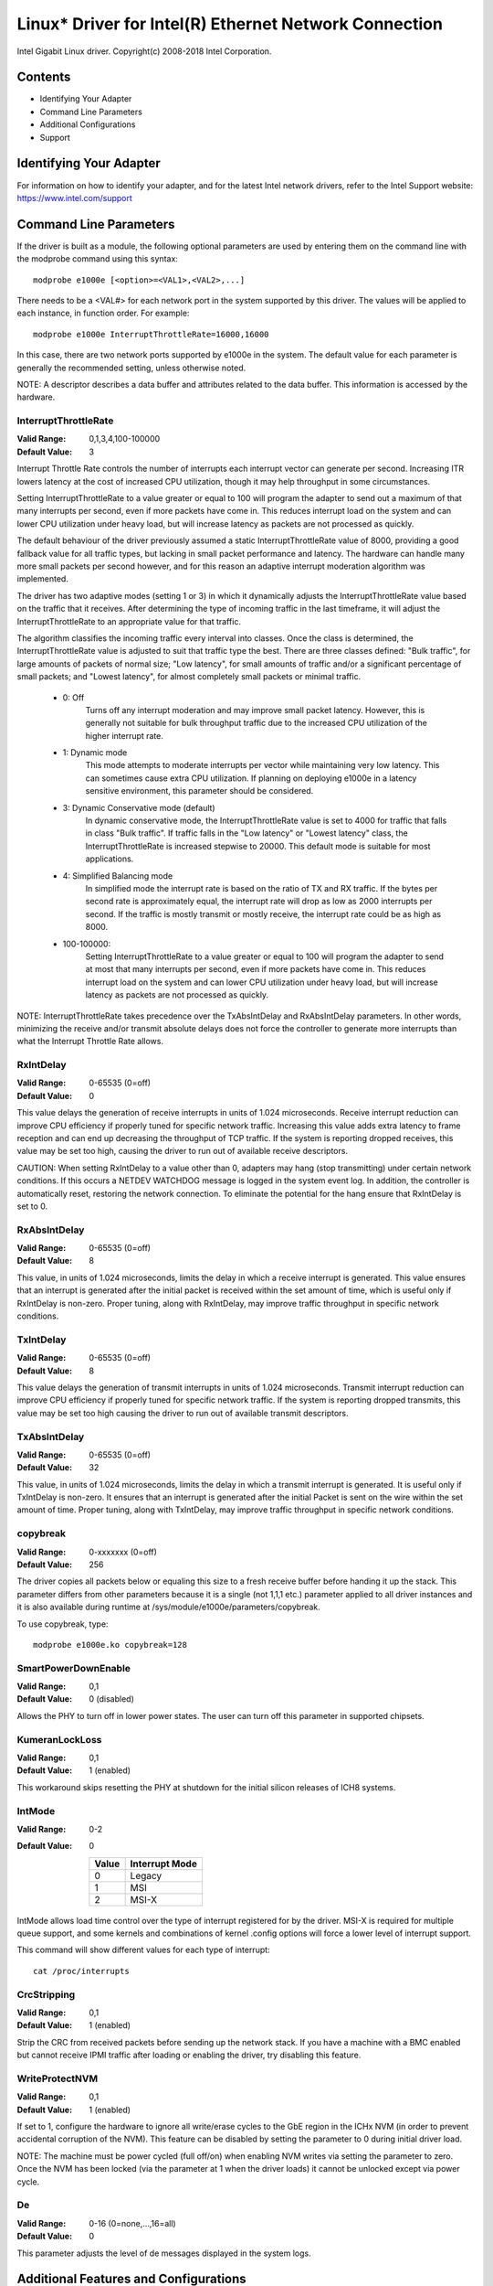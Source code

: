 .. SPDX-License-Identifier: GPL-2.0+

======================================================
Linux* Driver for Intel(R) Ethernet Network Connection
======================================================

Intel Gigabit Linux driver.
Copyright(c) 2008-2018 Intel Corporation.

Contents
========

- Identifying Your Adapter
- Command Line Parameters
- Additional Configurations
- Support


Identifying Your Adapter
========================
For information on how to identify your adapter, and for the latest Intel
network drivers, refer to the Intel Support website:
https://www.intel.com/support


Command Line Parameters
=======================
If the driver is built as a module, the following optional parameters are used
by entering them on the command line with the modprobe command using this
syntax::

    modprobe e1000e [<option>=<VAL1>,<VAL2>,...]

There needs to be a <VAL#> for each network port in the system supported by
this driver. The values will be applied to each instance, in function order.
For example::

    modprobe e1000e InterruptThrottleRate=16000,16000

In this case, there are two network ports supported by e1000e in the system.
The default value for each parameter is generally the recommended setting,
unless otherwise noted.

NOTE: A descriptor describes a data buffer and attributes related to the data
buffer. This information is accessed by the hardware.

InterruptThrottleRate
---------------------
:Valid Range: 0,1,3,4,100-100000
:Default Value: 3

Interrupt Throttle Rate controls the number of interrupts each interrupt
vector can generate per second. Increasing ITR lowers latency at the cost of
increased CPU utilization, though it may help throughput in some circumstances.

Setting InterruptThrottleRate to a value greater or equal to 100
will program the adapter to send out a maximum of that many interrupts
per second, even if more packets have come in. This reduces interrupt
load on the system and can lower CPU utilization under heavy load,
but will increase latency as packets are not processed as quickly.

The default behaviour of the driver previously assumed a static
InterruptThrottleRate value of 8000, providing a good fallback value for
all traffic types, but lacking in small packet performance and latency.
The hardware can handle many more small packets per second however, and
for this reason an adaptive interrupt moderation algorithm was implemented.

The driver has two adaptive modes (setting 1 or 3) in which
it dynamically adjusts the InterruptThrottleRate value based on the traffic
that it receives. After determining the type of incoming traffic in the last
timeframe, it will adjust the InterruptThrottleRate to an appropriate value
for that traffic.

The algorithm classifies the incoming traffic every interval into
classes.  Once the class is determined, the InterruptThrottleRate value is
adjusted to suit that traffic type the best. There are three classes defined:
"Bulk traffic", for large amounts of packets of normal size; "Low latency",
for small amounts of traffic and/or a significant percentage of small
packets; and "Lowest latency", for almost completely small packets or
minimal traffic.

 - 0: Off
      Turns off any interrupt moderation and may improve small packet latency.
      However, this is generally not suitable for bulk throughput traffic due
      to the increased CPU utilization of the higher interrupt rate.
 - 1: Dynamic mode
      This mode attempts to moderate interrupts per vector while maintaining
      very low latency. This can sometimes cause extra CPU utilization. If
      planning on deploying e1000e in a latency sensitive environment, this
      parameter should be considered.
 - 3: Dynamic Conservative mode (default)
      In dynamic conservative mode, the InterruptThrottleRate value is set to
      4000 for traffic that falls in class "Bulk traffic". If traffic falls in
      the "Low latency" or "Lowest latency" class, the InterruptThrottleRate is
      increased stepwise to 20000. This default mode is suitable for most
      applications.
 - 4: Simplified Balancing mode
      In simplified mode the interrupt rate is based on the ratio of TX and
      RX traffic.  If the bytes per second rate is approximately equal, the
      interrupt rate will drop as low as 2000 interrupts per second.  If the
      traffic is mostly transmit or mostly receive, the interrupt rate could
      be as high as 8000.
 - 100-100000:
      Setting InterruptThrottleRate to a value greater or equal to 100
      will program the adapter to send at most that many interrupts per second,
      even if more packets have come in. This reduces interrupt load on the
      system and can lower CPU utilization under heavy load, but will increase
      latency as packets are not processed as quickly.

NOTE: InterruptThrottleRate takes precedence over the TxAbsIntDelay and
RxAbsIntDelay parameters. In other words, minimizing the receive and/or
transmit absolute delays does not force the controller to generate more
interrupts than what the Interrupt Throttle Rate allows.

RxIntDelay
----------
:Valid Range: 0-65535 (0=off)
:Default Value: 0

This value delays the generation of receive interrupts in units of 1.024
microseconds. Receive interrupt reduction can improve CPU efficiency if
properly tuned for specific network traffic. Increasing this value adds extra
latency to frame reception and can end up decreasing the throughput of TCP
traffic. If the system is reporting dropped receives, this value may be set
too high, causing the driver to run out of available receive descriptors.

CAUTION: When setting RxIntDelay to a value other than 0, adapters may hang
(stop transmitting) under certain network conditions. If this occurs a NETDEV
WATCHDOG message is logged in the system event log. In addition, the
controller is automatically reset, restoring the network connection. To
eliminate the potential for the hang ensure that RxIntDelay is set to 0.

RxAbsIntDelay
-------------
:Valid Range: 0-65535 (0=off)
:Default Value: 8

This value, in units of 1.024 microseconds, limits the delay in which a
receive interrupt is generated. This value ensures that an interrupt is
generated after the initial packet is received within the set amount of time,
which is useful only if RxIntDelay is non-zero. Proper tuning, along with
RxIntDelay, may improve traffic throughput in specific network conditions.

TxIntDelay
----------
:Valid Range: 0-65535 (0=off)
:Default Value: 8

This value delays the generation of transmit interrupts in units of 1.024
microseconds. Transmit interrupt reduction can improve CPU efficiency if
properly tuned for specific network traffic. If the system is reporting
dropped transmits, this value may be set too high causing the driver to run
out of available transmit descriptors.

TxAbsIntDelay
-------------
:Valid Range: 0-65535 (0=off)
:Default Value: 32

This value, in units of 1.024 microseconds, limits the delay in which a
transmit interrupt is generated. It is useful only if TxIntDelay is non-zero.
It ensures that an interrupt is generated after the initial Packet is sent on
the wire within the set amount of time. Proper tuning, along with TxIntDelay,
may improve traffic throughput in specific network conditions.

copybreak
---------
:Valid Range: 0-xxxxxxx (0=off)
:Default Value: 256

The driver copies all packets below or equaling this size to a fresh receive
buffer before handing it up the stack.
This parameter differs from other parameters because it is a single (not 1,1,1
etc.) parameter applied to all driver instances and it is also available
during runtime at /sys/module/e1000e/parameters/copybreak.

To use copybreak, type::

    modprobe e1000e.ko copybreak=128

SmartPowerDownEnable
--------------------
:Valid Range: 0,1
:Default Value: 0 (disabled)

Allows the PHY to turn off in lower power states. The user can turn off this
parameter in supported chipsets.

KumeranLockLoss
---------------
:Valid Range: 0,1
:Default Value: 1 (enabled)

This workaround skips resetting the PHY at shutdown for the initial silicon
releases of ICH8 systems.

IntMode
-------
:Valid Range: 0-2
:Default Value: 0

   +-------+----------------+
   | Value | Interrupt Mode |
   +=======+================+
   |   0   |     Legacy     |
   +-------+----------------+
   |   1   |       MSI      |
   +-------+----------------+
   |   2   |      MSI-X     |
   +-------+----------------+

IntMode allows load time control over the type of interrupt registered for by
the driver. MSI-X is required for multiple queue support, and some kernels and
combinations of kernel .config options will force a lower level of interrupt
support.

This command will show different values for each type of interrupt::

  cat /proc/interrupts

CrcStripping
------------
:Valid Range: 0,1
:Default Value: 1 (enabled)

Strip the CRC from received packets before sending up the network stack. If
you have a machine with a BMC enabled but cannot receive IPMI traffic after
loading or enabling the driver, try disabling this feature.

WriteProtectNVM
---------------
:Valid Range: 0,1
:Default Value: 1 (enabled)

If set to 1, configure the hardware to ignore all write/erase cycles to the
GbE region in the ICHx NVM (in order to prevent accidental corruption of the
NVM). This feature can be disabled by setting the parameter to 0 during initial
driver load.

NOTE: The machine must be power cycled (full off/on) when enabling NVM writes
via setting the parameter to zero. Once the NVM has been locked (via the
parameter at 1 when the driver loads) it cannot be unlocked except via power
cycle.

De
-----
:Valid Range: 0-16 (0=none,...,16=all)
:Default Value: 0

This parameter adjusts the level of de messages displayed in the system logs.


Additional Features and Configurations
======================================

Jumbo Frames
------------
Jumbo Frames support is enabled by changing the Maximum Transmission Unit (MTU)
to a value larger than the default value of 1500.

Use the ifconfig command to increase the MTU size. For example, enter the
following where <x> is the interface number::

    ifconfig eth<x> mtu 9000 up

Alternatively, you can use the ip command as follows::

    ip link set mtu 9000 dev eth<x>
    ip link set up dev eth<x>

This setting is not saved across reboots. The setting change can be made
permanent by adding 'MTU=9000' to the file:

- For RHEL: /etc/sysconfig/network-scripts/ifcfg-eth<x>
- For SLES: /etc/sysconfig/network/<config_file>

NOTE: The maximum MTU setting for Jumbo Frames is 8996. This value coincides
with the maximum Jumbo Frames size of 9018 bytes.

NOTE: Using Jumbo frames at 10 or 100 Mbps is not supported and may result in
poor performance or loss of link.

NOTE: The following adapters limit Jumbo Frames sized packets to a maximum of
4088 bytes:

  - Intel(R) 82578DM Gigabit Network Connection
  - Intel(R) 82577LM Gigabit Network Connection

The following adapters do not support Jumbo Frames:

  - Intel(R) PRO/1000 Gigabit Server Adapter
  - Intel(R) PRO/1000 PM Network Connection
  - Intel(R) 82562G 10/100 Network Connection
  - Intel(R) 82562G-2 10/100 Network Connection
  - Intel(R) 82562GT 10/100 Network Connection
  - Intel(R) 82562GT-2 10/100 Network Connection
  - Intel(R) 82562V 10/100 Network Connection
  - Intel(R) 82562V-2 10/100 Network Connection
  - Intel(R) 82566DC Gigabit Network Connection
  - Intel(R) 82566DC-2 Gigabit Network Connection
  - Intel(R) 82566DM Gigabit Network Connection
  - Intel(R) 82566MC Gigabit Network Connection
  - Intel(R) 82566MM Gigabit Network Connection
  - Intel(R) 82567V-3 Gigabit Network Connection
  - Intel(R) 82577LC Gigabit Network Connection
  - Intel(R) 82578DC Gigabit Network Connection

NOTE: Jumbo Frames cannot be configured on an 82579-based Network device if
MACSec is enabled on the system.


ethtool
-------
The driver utilizes the ethtool interface for driver configuration and
diagnostics, as well as displaying statistical information. The latest ethtool
version is required for this functionality. Download it at:

https://www.kernel.org/pub/software/network/ethtool/

NOTE: When validating enable/disable tests on some parts (for example, 82578),
it is necessary to add a few seconds between tests when working with ethtool.


Speed and Duplex Configuration
------------------------------
In addressing speed and duplex configuration issues, you need to distinguish
between copper-based adapters and fiber-based adapters.

In the default mode, an Intel(R) Ethernet Network Adapter using copper
connections will attempt to auto-negotiate with its link partner to determine
the best setting. If the adapter cannot establish link with the link partner
using auto-negotiation, you may need to manually configure the adapter and link
partner to identical settings to establish link and pass packets. This should
only be needed when attempting to link with an older switch that does not
support auto-negotiation or one that has been forced to a specific speed or
duplex mode. Your link partner must match the setting you choose. 1 Gbps speeds
and higher cannot be forced. Use the autonegotiation advertising setting to
manually set devices for 1 Gbps and higher.

Speed, duplex, and autonegotiation advertising are configured through the
ethtool* utility.

Caution: Only experienced network administrators should force speed and duplex
or change autonegotiation advertising manually. The settings at the switch must
always match the adapter settings. Adapter performance may suffer or your
adapter may not operate if you configure the adapter differently from your
switch.

An Intel(R) Ethernet Network Adapter using fiber-based connections, however,
will not attempt to auto-negotiate with its link partner since those adapters
operate only in full duplex and only at their native speed.


Enabling Wake on LAN* (WoL)
---------------------------
WoL is configured through the ethtool* utility.

WoL will be enabled on the system during the next shut down or reboot. For
this driver version, in order to enable WoL, the e1000e driver must be loaded
prior to shutting down or suspending the system.

NOTE: Wake on LAN is only supported on port A for the following devices:
- Intel(R) PRO/1000 PT Dual Port Network Connection
- Intel(R) PRO/1000 PT Dual Port Server Connection
- Intel(R) PRO/1000 PT Dual Port Server Adapter
- Intel(R) PRO/1000 PF Dual Port Server Adapter
- Intel(R) PRO/1000 PT Quad Port Server Adapter
- Intel(R) Gigabit PT Quad Port Server ExpressModule


Support
=======
For general information, go to the Intel support website at:

https://www.intel.com/support/

or the Intel Wired Networking project hosted by Sourceforge at:

https://sourceforge.net/projects/e1000

If an issue is identified with the released source code on a supported kernel
with a supported adapter, email the specific information related to the issue
to e1000-devel@lists.sf.net.
